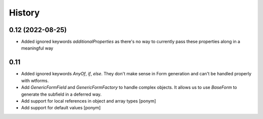 =======
History
=======

0.12 (2022-08-25)
-----------------

- Added ignored keywords `additionalProperties` as there's no way to
  currently pass these properties along in a meaningful way


0.11
----

- Added ignored keywords `AnyOf`, `if`, `else`. They don't make sense in
  Form generation and can't be handled properly with wtforms.
- Add `GenericFormField` and `GenericFormFactory` to handle complex objects.
  It allows us to use `BaseForm` to generate the subfield in a deferred way.
- Add support for local references in object and array types [ponym]
- Add support for default values [ponym]

